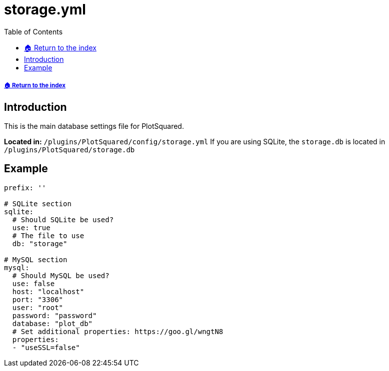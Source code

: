 = storage.yml
:toc: left
:toclevels: 2

===== xref:../README.adoc[🏠 Return to the index]

== Introduction

This is the main database settings file for PlotSquared.

*Located in:* `/plugins/PlotSquared/config/storage.yml`
If you are using SQLite, the `storage.db` is located in `/plugins/PlotSquared/storage.db`

== Example

[,YAML]
----
prefix: ''

# SQLite section
sqlite:
  # Should SQLite be used?
  use: true
  # The file to use
  db: "storage"

# MySQL section
mysql:
  # Should MySQL be used?
  use: false
  host: "localhost"
  port: "3306"
  user: "root"
  password: "password"
  database: "plot_db"
  # Set additional properties: https://goo.gl/wngtN8
  properties:
  - "useSSL=false"
----
